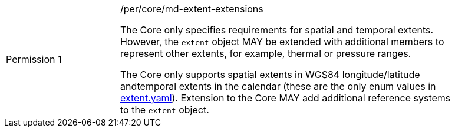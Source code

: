 [width="90%",cols="2,6a"]
|===
|Permission {counter:per-id} |/per/core/md-extent-extensions +

The Core only specifies requirements for spatial and temporal extents. However, the `extent` object MAY be extended with additional members to represent other extents, for example, thermal or pressure ranges. +

The Core only supports spatial extents in WGS84 longitude/latitude andtemporal extents in the   calendar (these are the only enum values in link:https://raw.githubusercontent.com/opengeospatial/OAPI_Common/master/core/openapi/schemas/[extent.yaml]).
Extension to the Core MAY add additional reference systems to the `extent` object.
|===
